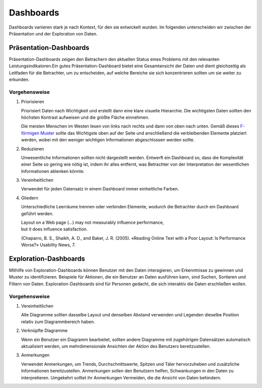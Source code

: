 Dashboards
==========

Dashboards variieren stark je nach Kontext, für den sie entwickelt wurden. Im
folgenden unterscheiden wir zwischen der Präsentation und der Exploration von
Daten.

Präsentation-Dashboards
-----------------------

Präsentation-Dashboards zeigen den Betrachern den aktuellen Status eines
Problems mit den relevanten Leistungsindikatoren.Ein gutes
Präsentation-Dashboard bietet eine Gesamtansicht der Daten und dient
gleichzeitig als Leitfaden für die Betrachter, um zu entscheiden, auf welche
Bereiche sie sich konzentrieren sollten um sie weiter zu erkunden.

Vorgehensweise
~~~~~~~~~~~~~~

#. Priorisieren

   Priorisiert Daten nach Wichtigkeit und erstellt dann eine klare visuelle
   Hierarchie. Die wichtigsten Daten sollten den höchsten Kontrast aufweisen und
   die größte Fläche einnehmen.

   Die meisten Menschen im Westen lesen von links nach rechts und dann von oben
   nach unten. Gemäß dieses `F-förmigen Muster
   <https://www.nngroup.com/articles/f-shaped-pattern-reading-web-content/>`_
   sollte das Wichtigste oben auf der Seite und anschließend die verbleibenden
   Elemente platziert werden, wobei mit den weniger wichtigen Informationen
   abgeschlossen werden sollte.

#. Reduzieren

   Unwesentliche Informationen sollten nicht dargestellt werden. Entwerft ein
   Dashboard so, dass die Komplexität einer Seite so gering wie nötig ist, indem
   ihr alles entfernt, was Betrachter von der Interpretation der wesentlichen
   Informationen ablenken könnte.

#. Vereinheitlichen

   Verwendet für jeden Datensatz in einem Dashboard immer einheitliche Farben.

#. Gliedern

   Unterschiedliche Leerräume trennen oder verbinden Elemente, wodurch die
   Betrachter durch ein Dashboard geführt werden.

   | Layout on a Web page (…) may not measurably influence performance,
   | but it does influence satisfaction.

   (Chaparro, B. S., Shaikh, A. D., and Baker, J. R. (2005). «Reading Online
   Text with a Poor Layout: Is Performance Worse?» Usability News, 7.

Exploration-Dashboards
----------------------

Mithilfe von Exploration-Dashboards können Benutzer mit den Daten
interagieren, um Erkenntnisse zu gewinnen und Muster zu identifizieren.
Beispiele für Aktionen, die ein Benutzer an Daten ausführen kann, sind Suchen,
Sortieren und Filtern von Daten. Exploration-Dashboards sind für Personen
gedacht, die sich interaktiv die Daten erschließen wollen.

Vorgehensweise
~~~~~~~~~~~~~~

#. Vereinheitlichen

   Alle Diagramme sollten dasselbe Layout und denselben Abstand verwenden und
   Legenden dieselbe Position relativ zum Diagrammbereich haben.

#. Verknüpfte Diagramme

   Wenn ein Benutzer ein Diagramm bearbeitet, sollten andere Diagramme mit
   zugehörigen Datensätzen automatisch aktualisiert werden, um mehrdimensionale
   Ansichten der Aktion des Benutzers bereitzustellen.

#. Anmerkungen

   Verwendet Anmerkungen, um Trends, Durchschnittswerte, Spitzen und Täler
   hervorzuheben und zusätzliche Informationen bereitzustellen. Anmerkungen
   sollen den Benutzern helfen, Schwankungen in den Daten zu interpretieren.
   Umgekehrt solltet ihr Anmerkungen Vermeiden, die die Ansicht von Daten
   behindern.

